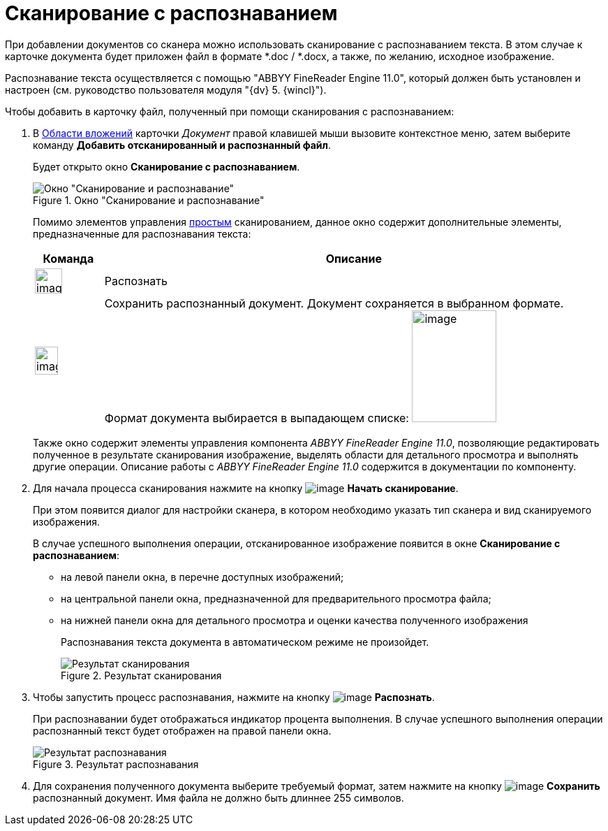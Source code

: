 = Сканирование с распознаванием

При добавлении документов со сканера можно использовать сканирование с распознаванием текста. В этом случае к карточке документа будет приложен файл в формате *.doc / *.docx, а также, по желанию, исходное изображение.

Распознавание текста осуществляется с помощью "ABBYY FineReader Engine 11.0", который должен быть установлен и настроен (см. руководство пользователя модуля "{dv} 5. {wincl}").

.Чтобы добавить в карточку файл, полученный при помощи сканирования с распознаванием:
. В xref:document/Dcard_file_area.adoc[Области вложений] карточки _Документ_ правой клавишей мыши вызовите контекстное меню, затем выберите команду *Добавить отсканированный и распознанный файл*.
+
Будет открыто окно *Сканирование с распознаванием*.
+
.Окно "Сканирование и распознавание"
image::Dcard_file_scan_recognition.png[Окно "Сканирование и распознавание"]
+
Помимо элементов управления xref:document/DCard_file_scan_simple.adoc[простым] сканированием, данное окно содержит дополнительные элементы, предназначенные для распознавания текста:
+
[cols="12%,88",options="header"]
|===
|Команда |Описание
|image:buttons/scan_recognize.png[image,width=39,height=36] |Распознать
|image:buttons/scan_save_recognize.png[image,width=33,height=40] |Сохранить распознанный документ. Документ сохраняется в выбранном формате. Формат документа выбирается в выпадающем списке: image:/scan_formats_recognize.png[image,width=121,height=160]
|===
+
Также окно содержит элементы управления компонента _ABBYY FineReader Engine 11.0_, позволяющие редактировать полученное в результате сканирования изображение, выделять области для детального просмотра и выполнять другие операции. Описание работы с _ABBYY FineReader Engine 11.0_ содержится в документации по компоненту.
+
. Для начала процесса сканирования нажмите на кнопку image:buttons/scan_start.png[image] *Начать сканирование*.
+
При этом появится диалог для настройки сканера, в котором необходимо указать тип сканера и вид сканируемого изображения.
+
В случае успешного выполнения операции, отсканированное изображение появится в окне *Сканирование с распознаванием*:
+
* на левой панели окна, в перечне доступных изображений;
* на центральной панели окна, предназначенной для предварительного просмотра файла;
* на нижней панели окна для детального просмотра и оценки качества полученного изображения
+
Распознавания текста документа в автоматическом режиме не произойдет.
+
.Результат сканирования
image::Dcard_file_scan_recognition_result.png[Результат сканирования]
+
. Чтобы запустить процесс распознавания, нажмите на кнопку image:buttons/scan_recognize.png[image] *Распознать*.
+
При распознавании будет отображаться индикатор процента выполнения. В случае успешного выполнения операции распознанный текст будет отображен на правой панели окна.
+
.Результат распознавания
image::Dcard_file_scan_recognition_result_recognition.png[Результат распознавания]
+
. Для сохранения полученного документа выберите требуемый формат, затем нажмите на кнопку image:buttons/scan_save_recognize.png[image] *Сохранить* распознанный документ. Имя файла не должно быть длиннее 255 символов.

